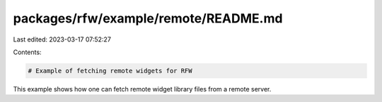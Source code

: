 packages/rfw/example/remote/README.md
=====================================

Last edited: 2023-03-17 07:52:27

Contents:

.. code-block:: md

    # Example of fetching remote widgets for RFW

This example shows how one can fetch remote widget library files from
a remote server.


